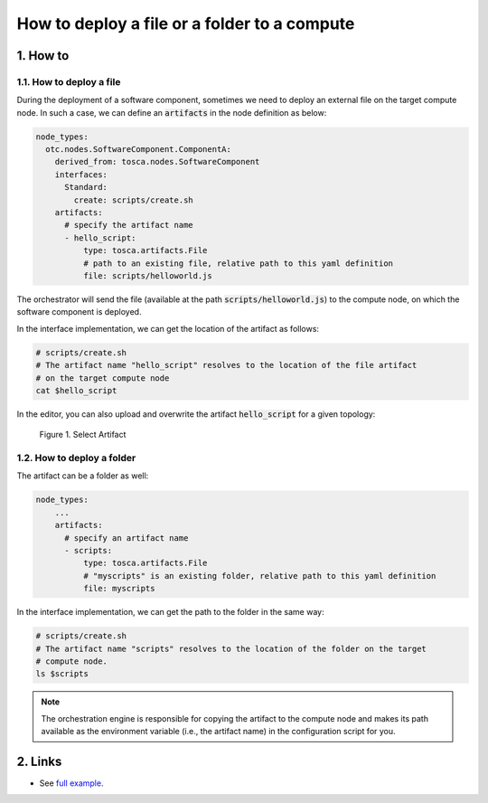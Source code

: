 *********************************************
How to deploy a file or a folder to a compute
*********************************************

1. How to
=========

1.1. How to deploy a file
-------------------------

During the deployment of a software component, sometimes we need to deploy an external file on the target compute node. In such a case, we can define an :code:`artifacts` in the node definition as below:

.. code-block:: yaml

  node_types:
    otc.nodes.SoftwareComponent.ComponentA:
      derived_from: tosca.nodes.SoftwareComponent
      interfaces:
        Standard:
          create: scripts/create.sh
      artifacts:
        # specify the artifact name
        - hello_script:
            type: tosca.artifacts.File
            # path to an existing file, relative path to this yaml definition
            file: scripts/helloworld.js

The orchestrator will send the file (available at the path :code:`scripts/helloworld.js`) to the compute node, on which the software component is deployed.

In the interface implementation, we can get the location of the artifact as follows:

.. code-block:: bash

  # scripts/create.sh
  # The artifact name "hello_script" resolves to the location of the file artifact
  # on the target compute node
  cat $hello_script

In the editor, you can also upload and overwrite the artifact :code:`hello_script` for a given topology:

.. figure:: /_static/images/tosca-tutorial/artifacts.png
  :width: 800

  Figure 1. Select Artifact

1.2. How to deploy a folder
---------------------------

The artifact can be a folder as well:

.. code-block:: yaml

  node_types:
      ...
      artifacts:
        # specify an artifact name
        - scripts:
            type: tosca.artifacts.File
            # "myscripts" is an existing folder, relative path to this yaml definition
            file: myscripts

In the interface implementation, we can get the path to the folder in the same way:

.. code-block:: bash

  # scripts/create.sh
  # The artifact name "scripts" resolves to the location of the folder on the target
  # compute node.
  ls $scripts

.. note::

  The orchestration engine is responsible for copying the artifact to the compute node and makes its path available as the environment variable (i.e., the artifact name) in the configuration script for you.

2. Links
========

* See `full example <https://github.com/opentelekomcloud-blueprints/tosca-tutorials/blob/master/examples/artifact/types.yml>`_.